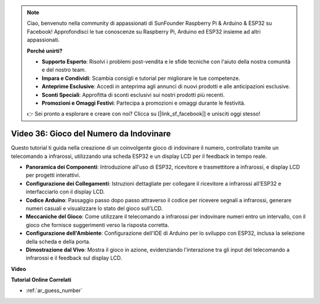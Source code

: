 .. note::

    Ciao, benvenuto nella community di appassionati di SunFounder Raspberry Pi & Arduino & ESP32 su Facebook! Approfondisci le tue conoscenze su Raspberry Pi, Arduino ed ESP32 insieme ad altri appassionati.

    **Perché unirti?**

    - **Supporto Esperto**: Risolvi i problemi post-vendita e le sfide tecniche con l'aiuto della nostra comunità e del nostro team.
    - **Impara e Condividi**: Scambia consigli e tutorial per migliorare le tue competenze.
    - **Anteprime Esclusive**: Accedi in anteprima agli annunci di nuovi prodotti e alle anticipazioni esclusive.
    - **Sconti Speciali**: Approfitta di sconti esclusivi sui nostri prodotti più recenti.
    - **Promozioni e Omaggi Festivi**: Partecipa a promozioni e omaggi durante le festività.

    👉 Sei pronto a esplorare e creare con noi? Clicca su [|link_sf_facebook|] e unisciti oggi stesso!

Video 36: Gioco del Numero da Indovinare
====================================================

Questo tutorial ti guida nella creazione di un coinvolgente gioco di indovinare il numero, controllato tramite un telecomando a infrarossi, utilizzando una scheda ESP32 e un display LCD per il feedback in tempo reale.

* **Panoramica dei Componenti**: Introduzione all'uso di ESP32, ricevitore e trasmettitore a infrarossi, e display LCD per progetti interattivi.
* **Configurazione dei Collegamenti**: Istruzioni dettagliate per collegare il ricevitore a infrarossi all'ESP32 e interfacciarlo con il display LCD.
* **Codice Arduino**: Passaggio passo dopo passo attraverso il codice per ricevere segnali a infrarossi, generare numeri casuali e visualizzare lo stato del gioco sull'LCD.
* **Meccaniche del Gioco**: Come utilizzare il telecomando a infrarossi per indovinare numeri entro un intervallo, con il gioco che fornisce suggerimenti verso la risposta corretta.
* **Configurazione dell'Ambiente**: Configurazione dell'IDE di Arduino per lo sviluppo con ESP32, inclusa la selezione della scheda e della porta.
* **Dimostrazione dal Vivo**: Mostra il gioco in azione, evidenziando l'interazione tra gli input del telecomando a infrarossi e il feedback sul display LCD.

**Video**

.. raw:: html

    <iframe width="700" height="500" src="https://www.youtube.com/embed/cvq8t23Oe2A?si=Shgb6famqWsaipQu" title="YouTube video player" frameborder="0" allow="accelerometer; autoplay; clipboard-write; encrypted-media; gyroscope; picture-in-picture; web-share" allowfullscreen></iframe>

**Tutorial Online Correlati**

* :ref:`ar_guess_number`
